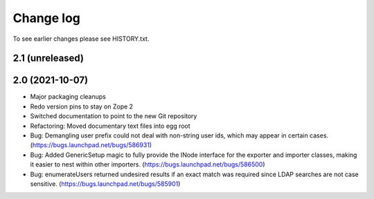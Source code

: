 Change log
==========

To see earlier changes please see HISTORY.txt.

2.1 (unreleased)
----------------


2.0 (2021-10-07)
----------------
- Major packaging cleanups

- Redo version pins to stay on Zope 2

- Switched documentation to point to the new Git repository

- Refactoring: Moved documentary text files into egg root

- Bug: Demangling user prefix could not deal with non-string user 
  ids, which may appear in certain cases.
  (https://bugs.launchpad.net/bugs/586931)

- Bug: Added GenericSetup magic to fully provide the INode interface
  for the exporter and importer classes, making it easier to nest 
  within other importers.
  (https://bugs.launchpad.net/bugs/586500)

- Bug: enumerateUsers returned undesired results if an exact match
  was required since LDAP searches are not case sensitive.
  (https://bugs.launchpad.net/bugs/585901)


